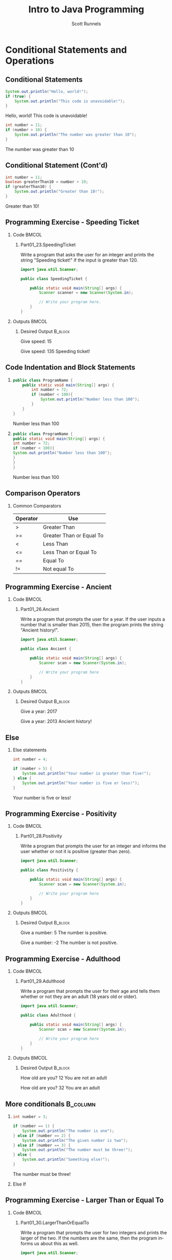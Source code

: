 #+TITLE: Intro to Java Programming
#+AUTHOR: Scott Runnels
#+LANGUAGE: en
#+EXPORT_FILE_NAME: part01f.pdf
#+OPTIONS:   H:2 num:t toc:t \n:nil @:t ::t |:t ^:nil -:nil f:t *:t <:t 
#+BIND: org-latex-caption-above nil
#+LaTeX_CLASS: beamer
#+LaTeX_CLASS_OPTIONS: [presentation]
#+COLUMNS: %45ITEM %10BEAMER_env(Env) %10BEAMER_act(Act) %4BEAMER_col(Col) %8BEAMER_opt(Opt)
#+COLUMNS: %20ITEM %13BEAMER_env(Env) %6BEAMER_envargs(Args) %4BEAMER_col(Col) %7BEAMER_extra(Extra)
#+BEAMER_THEME: metropolis
#+BEAMER_OUTER_THEME: miniframes [subsection=false]
#+BEAMER_HEADER: \subtitle{Conditional Statements and Operations}
#+BEAMER_HEADER: \AtBeginSection[]{
# This line inserts a table of contents with the current section highlighted at
# the beginning of each section
#+BEAMER_HEADER: \begin{frame}<beamer>\frametitle{Topic}\tableofcontents[currentsection]\end{frame}
# In order to have the miniframes/smoothbars navigation bullets even though we do not use subsections 
# q.v. https://tex.stackexchange.com/questions/2072/beamer-navigation-circles-without-subsections/2078#2078
#+BEAMER_HEADER: \subsection{}
#+BEAMER_HEADER: }
#+LATEX_HEADER: \definecolor{myblue}{RGB}{20,105,176}
#+LATEX_HEADER: \usepackage{listings}
#+LATEX_HEADER: \usepackage{minted}
#+LATEX_HEADER: \usepackage[listings, many]{tcolorbox}
#+LATEX_HEADER: \usepackage{etoolbox}
#+LATEX_HEADER: \usepackage{local-style}
#+LATEX_HEADER: \BeforeBeginEnvironment{minted}{\begin{tcolorbox}[enhanced,colframe=myblue,boxrule=1pt,boxsep=1pt,left=1pt,right=1pt,top=-0pt,bottom=0pt,arc=0pt,toprule=0pt, rightrule=0pt,colback=white,attach boxed title to top left={yshift=-0pt},title=Code,boxed title style={colback=myblue, right=0mm, bottomrule=0pt, left=0mm, arc=0pt}, fonttitle=\tiny]}%
#+LATEX_HEADER: \AfterEndEnvironment{minted}{\end{tcolorbox}}%
#+LATEX_HEADER: \usepackage{parskip}
* Conditional Statements and Operations
** Conditional Statements
   #+ATTR_LATEX: :options numbersep=5pt,linenos,breaklines=true,fontsize=\tiny,highlightlines={2}
   #+begin_src java  :exports both :wrap resultscode :cache yes
     System.out.println("Hello, world!");
     if (true) {
         System.out.println("This code is unavoidable!");
     }
   #+end_src

   #+RESULTS[9218591844ea50542cdd4244011d0104ebee2d26]:
   #+begin_resultscode
   Hello, world!
   This code is unavoidable!
   #+end_resultscode

   #+ATTR_LATEX: :options numbersep=5pt,linenos,breaklines=true,fontsize=\tiny,highlightlines={2}
   #+begin_src java  :exports both :wrap resultscode :cache yes
     int number = 11;
     if (number > 10) {
         System.out.println("The number was greater than 10");
     }
   #+end_src

   #+RESULTS[e6f337e3119ea559dcfeef6157aa455535581e2b]:
   #+begin_resultscode
   The number was greater than 10
   #+end_resultscode
*** Narrative                                                      :noexport:
   So far, our programs have been linear. They start, they issue commands from
   top to bottom and then exit. However, much of the core need for programs is
   to do a thing if something is true. We do this through /conditional
   statements/. The example here is a very simple example of a conditional
   statement.

   We have a condition which starts with the =if= keyword and is followed by an
   expression which once evaluated will determine the flow of the program. If
   the expression evaluates to =true= then the body of the conditional
   statement - the portion between the curly braces - is evaluated. In our first
   example, our conditional statement is simply the =true= command which is,
   hopefully obviously, truthy. In the second example our conditional statement
   is =number > 10= which, since number is 11, evaluates to =11 > 10= which
   evaluates to =true= which is, again, truthy. In both cases, if the condition
   is truthy the body of the =if= statement is evaluated - in this case, it's
   just print statements.

** Conditional Statement (Cont'd)
   #+ATTR_LATEX: :options numbersep=5pt,linenos,breaklines=true,fontsize=\tiny
   #+begin_src java  :exports both :wrap resultscode :cache yes
     int number = 11;
     boolean greaterThan10 = number > 10; 
     if (greaterThan10) {
         System.out.println("Greater than 10!");
     }
   #+end_src

   #+RESULTS[960d714fe4cf1a77a942edf439d13c8c9f574866]:
   #+begin_resultscode
   Greater than 10!
   #+end_resultscode
   
*** Narrative                                                      :noexport:

   In this next example, we're using a boolean - a type that can only hold true
   or false - as our conditional. Since it evaluates to a truthy value, the
   associated code block is evaluated.

   Do note, that =if= statements do _not_ end in parenthesis but the statements
   within the body do unless they are, themselves, if statements.

** Programming Exercise - Speeding Ticket
*** Code                                                              :BMCOL:
    :PROPERTIES:
    :BEAMER_opt: T
    :BEAMER_col: 0.60
    :END:
**** Part01_23.SpeedingTicket
    #+LaTeX: {\tiny
    Write a program that asks the user for an integer and prints the string "Speeding ticket!" if the input is greater than 120.
    #+LaTeX: }
    #+ATTR_LATEX: :options numbersep=5pt,linenos,breaklines=true,fontsize=\tiny,autogobble=true
    #+begin_src java :eval no :wrap resultscode :cache yes
      import java.util.Scanner;

      public class SpeedingTicket {

          public static void main(String[] args) {
              Scanner scanner = new Scanner(System.in);

              // Write your program here. 
          }
      }
    #+end_src

*** Outputs                                                           :BMCOL:
    :PROPERTIES:
    :BEAMER_opt: T
    :BEAMER_col: 0.40
    :END:
**** Desired Output                                                 :B_block:
    :PROPERTIES:
    :BEAMER_opt: T
    :BEAMER_env: block
    :END:
    #+LaTeX: {\tiny
    #+begin_resultscode
      Give speed:
      15
    #+end_resultscode
    #+LaTeX: }

    #+LaTeX: {\tiny
    #+begin_resultscode
      Give speed:
      135
      Speeding ticket!
    #+end_resultscode
    #+LaTeX: }
*** Narrative                                                      :noexport:
    In this exercise, we ask the user for an integer and if it's greater than 120 we print the statmeent "Speeding ticket".
** Code Indentation and Block Statements
*** 
    :PROPERTIES:
    :BEAMER_opt: T
    :BEAMER_col: 0.50
    :END:
    #+ATTR_LATEX: :options numbersep=5pt,linenos,breaklines=true,fontsize=\tiny,highlightlines={1,2,4}
    #+begin_src java :results output  :exports both :wrap resultscode :cache yes
      public class ProgramName {
          public static void main(String[] args) {
              int number = 72;
              if (number < 100){
                  System.out.println("Number less than 100");
              }
          }
      }
    #+end_src

    #+RESULTS[b3f851d91773fd0b5f94f3e0bb4c0e84d9b93148]:
    #+begin_resultscode
    Number less than 100
    #+end_resultscode
*** 
    :PROPERTIES:
    :BEAMER_opt: T
    :BEAMER_col: 0.50
    :END:

    #+ATTR_LATEX: :options numbersep=5pt,linenos,breaklines=true,fontsize=\tiny,highlightlines={1,2,4}>
    #+begin_src java  :exports both :results output  :wrap resultscode :cache yes
      public class ProgramName {
      public static void main(String[] args) {
      int number = 72;
      if (number < 100){
      System.out.println("Number less than 100");
      }
      }
      }
    #+end_src

    #+RESULTS[5f831a21029988c5aeaadb44fac3ad369765709c]:
    #+begin_resultscode
    Number less than 100
    #+end_resultscode

*** Narrative                                                      :noexport:
    When we say /code block/ in Java, we're referring to a section enclosed by a
    pair of curly braces. Your code will be made of many code blocks, some
    nested within each other, and some in serial - one after another.

    The code sample above contains three code blocks. The first starts on line
    one with the boilerplate bit of code that defines our public class.

    The next one is at line 2, this snippet of code is in fact, the starting
    point of all programs in Java.

    Then we have a conditional statement - the =if= statement on line 4 which
    has a code block as well. Here, there are two examples which do the exact
    same thing the exact same way but look dramatically different. Java doesn't
    care about white space or indents. It can identify code blocks because they
    are wrapped in curly braces. The indentation is there for -you- and other
    programmers who might read your code. It's easier for humans to read.

    In Java it's traditional to indent by either 4 spaces or a tab. Most editors do this for you.
** Comparison Operators
*** Common Comparators    
   | Operator | Use                      |
   |----------+--------------------------|
   | >        | Greater Than             |
   | >=       | Greater Than or Equal To |
   | <        | Less Than                |
   | <=       | Less Than or Equal To    |
   | ==       | Equal To                 |
   | !=       | Not equal To             |
*** Narrative                                                      :noexport:
    This table contains some of the most common comparators used in programming.
    A few them should look familiar from math but do make a note of the double
    equals sign as this can trip you up a good number of times. In Java - and in
    most programming languages - the single equals sign is an assignment
    operator. Such as we assign the value 10 to an integer variable. The
    comparator for /equals/ is the /double equals/!
** Programming Exercise - Ancient
*** Code                                                              :BMCOL:
    :PROPERTIES:
    :BEAMER_opt: T
    :BEAMER_col: 0.60
    :END:
**** Part01_26.Ancient
    #+LaTeX: {\tiny
    Write a program that prompts the user for a year. If the user inputs a number
    that is smaller than 2015, then the program prints the string "Ancient
    history!".
    #+LaTeX: }

    #+ATTR_LATEX: :options numbersep=5pt,linenos,breaklines=true,fontsize=\tiny,autogobble=true
    #+begin_src java :eval no
      import java.util.Scanner;

      public class Ancient {

          public static void main(String[] args) {
              Scanner scan = new Scanner(System.in);

              // Write your program here
          }
      }
    #+end_src

*** Outputs                                                           :BMCOL:
    :PROPERTIES:
    :BEAMER_opt: T
    :BEAMER_col: 0.40
    :END:
**** Desired Output                                                 :B_block:
    :PROPERTIES:
    :BEAMER_opt: T
    :BEAMER_env: block
    :END:
    #+LaTeX: {\tiny
    #+begin_resultscode
      Give a year:
      2017
    #+end_resultscode

    #+begin_resultscode
      Give a year:
      2013
      Ancient history!
    #+end_resultscode

    #+LaTeX: }
*** Narrative                                                      :noexport:
    In this exercise we're going to ask the user for a year and if it's before
    2015 we print the sentence "Ancient history!"
** Else
*** Else statements
    #+begin_src plantuml :file /tmp/test.png :exports results
      @startuml
      if (number greater than 5?) then (yes)
        :Your number is greater than five!;
      else (no)
        :Your number is five or less!;
      endif
      @enduml
    #+end_src

    #+RESULTS:
    [[file:/tmp/test.png]]

    #+ATTR_LATEX: :options numbersep=5pt,linenos,breaklines=true,fontsize=\tiny,highlightlines={5}
    #+begin_src java  :exports both :wrap resultscode :cache yes
      int number = 4;

      if (number > 5) {
          System.out.println("Your number is greater than five!");
      } else {
          System.out.println("Your number is five or less!");
      }
    #+end_src

    #+RESULTS[ed433f7c8915e3bbab89c734c1e202bfa8f5ddac]:
    #+begin_resultscode
    Your number is five or less!
    #+end_resultscode

*** Narrative                                                      :noexport:
    We've walked through how to do something if the conditional statement is
    /truthy/ but that leaves a lot to be desired when it comes to making
    decisions. In the previous exercise we only printed something if the year
    was less than 2015, what if we wanted to print something if the year weren't less than 2015 as well?

    That's where /else/ comes in. Else is the other leg of the branch. An if
    statement is effectively a fork in the road. If the conditional statement is
    truthy, we follow one leg, if the if statement is falsey we follow the other
    leg.

    An =else= statement can only exist with an =if= statement and is placed
    after the closing curly brace of the if statement.

** Programming Exercise - Positivity
*** Code                                                              :BMCOL:
    :PROPERTIES:
    :BEAMER_opt: T
    :BEAMER_col: 0.60
    :END:
**** Part01_28.Positivity
    #+LaTeX: {\tiny
    Write a program that prompts the user for an integer and informs the user
    whether or not it is positive (greater than zero).
    #+LaTeX: }

    #+ATTR_LATEX: :options numbersep=5pt,linenos,breaklines=true,fontsize=\tiny,autogobble=true
    #+begin_src java :eval no
      import java.util.Scanner;

      public class Positivity {

          public static void main(String[] args) {
              Scanner scan = new Scanner(System.in);

              // Write your program here
          }
      }
    #+end_src

*** Outputs                                                           :BMCOL:
    :PROPERTIES:
    :BEAMER_opt: T
    :BEAMER_col: 0.40
    :END:
**** Desired Output                                                 :B_block:
    :PROPERTIES:
    :BEAMER_opt: T
    :BEAMER_env: block
    :END:
    #+LaTeX: {\tiny
    #+begin_resultscode
      Give a number:
      5
      The number is positive.    
    #+end_resultscode
    #+begin_resultscode
      Give a number:
      -2
      The number is not positive.
    #+end_resultscode
    #+LaTeX: }
*** Narrative                                                      :noexport:
    In this exercise, we're going to write code to ask the user for an integer
    and then inform them if the integer is positive or not.
** Programming Exercise - Adulthood
*** Code                                                              :BMCOL:
    :PROPERTIES:
    :BEAMER_opt: T
    :BEAMER_col: 0.60
    :END:
**** Part01_29.Adulthood
    #+LaTeX: {\tiny
    Write a program that prompts the user for their age and tells them whether
    or not they are an adult (18 years old or older).
    #+LaTeX: }
    #+ATTR_LATEX: :options numbersep=5pt,linenos,breaklines=true,fontsize=\tiny,autogobble=true
    #+begin_src java :eval no
      import java.util.Scanner;

      public class Adulthood {

          public static void main(String[] args) {
              Scanner scan = new Scanner(System.in);

              // Write your program here 
          }
      }

    #+end_src

*** Outputs                                                           :BMCOL:
    :PROPERTIES:
    :BEAMER_opt: T
    :BEAMER_col: 0.40
    :END:
**** Desired Output                                                 :B_block:
    :PROPERTIES:
    :BEAMER_opt: T
    :BEAMER_env: block
    :END:
    #+LaTeX: {\tiny
    #+begin_resultscode
      How old are you?
      12
      You are not an adult
    #+end_resultscode
    #+begin_resultscode
      How old are you?
      32
      You are an adult
    #+end_resultscode
    #+LaTeX: }
*** Narrative                                                      :noexport:     
    Similar to the last exercise, we're going to ask for an integer but we're
    going to tell the user if they are an adult. An adult is anyone who is 18
    years or older.
** More conditionals                                               :B_column:
   :PROPERTIES:
   :BEAMER_env: column
   :END:
*** 
    :PROPERTIES:
    :BEAMER_opt: T
    :BEAMER_col: 0.60
    :END:
    #+ATTR_LATEX: :options numbersep=5pt,linenos,breaklines=true,fontsize=\tiny,autogobble=true
    #+begin_src java  :exports both :wrap resultscode :cache yes
      int number = 3;

      if (number == 1) {
          System.out.println("The number is one");
      } else if (number == 2) {
          System.out.println("The given number is two");
      } else if (number == 3) {
          System.out.println("The number must be three!");
      } else {
          System.out.println("Something else!");
      }
    #+end_src

    #+RESULTS[329aaba90b1be85fc6f3be8b956d153c0cf41109]:
    #+begin_resultscode
    The number must be three!
    #+end_resultscode
   
*** Else If
    :PROPERTIES:
    :BEAMER_opt: T
    :BEAMER_col: 0.40
    :END:
    #+begin_src plantuml :file /tmp/test2.png :exports results
      @startuml
      scale .45
      if (number equals 1?) then (yes)
              :The number is one;
      else (no)
              if (number equals 2?) then (yes)
                      :The given number is two;
              else (no)
                      if (number equals 3?) then (yes)
                              :The number must be three!;
                      else (no)
                              :Something else!;
                      endif
              endif
      endif
      @enduml
    #+end_src

    #+RESULTS:
    [[file:/tmp/test2.png]]

*** Narrative                                                      :noexport:
    Sometimes a single condition isn't enough for the question we want to
    answer. Sometimes our logic takes a more branching path. To do that, you can
    use the =else if= command. Much like =else=, =else if= allows us to add a
    conditional - basically ask another question. =else if= follows an =if= and
    comes before and =else=.

    Comparisons are made top down and *stop* once they've found a truthy
    statement.
** Programming Exercise - Larger Than or Equal To
*** Code                                                              :BMCOL:
    :PROPERTIES:
    :BEAMER_opt: T
    :BEAMER_col: 0.60
    :END:
**** Part01_30.LargerThanOrEqualTo
    #+LaTeX: {\tiny
    Write a program that prompts the user for two integers and prints the larger
    of the two. If the numbers are the same, then the program informs us about
    this as well.
    #+LaTeX: }
    #+ATTR_LATEX: :options numbersep=5pt,linenos,breaklines=true,fontsize=\tiny,autogobble=true
    #+begin_src java :eval no
      import java.util.Scanner;

      public class LargerThanOrEqualTo {

          public static void main(String[] args) {
              Scanner scan = new Scanner(System.in);

          }
      }
    #+end_src

*** Outputs                                                           :BMCOL:
    :PROPERTIES:
    :BEAMER_opt: T
    :BEAMER_col: 0.40
    :END:
**** Desired Output                                                 :B_block:
    :PROPERTIES:
    :BEAMER_opt: T
    :BEAMER_env: block
    :END:
    #+LaTeX: {\tiny
    #+begin_resultscode
      Give the first number:
      5
      Give the second number:
      3
      Greater number is: 5
    #+end_resultscode
    #+begin_resultscode
      Give the first number:
      5
      Give the second number:
      8
      Greater number is: 8
    #+end_resultscode
    #+begin_resultscode
      Give the first number:
      5
      Give the second number:
      5
      The numbers are equal!
    #+end_resultscode
    #+LaTeX: }
*** Narrative                                                      :noexport:
    In this example, we need to ask the user for two integers and print the
    larger of the two integers but if the integers are the same, we print the
    string /The numbers are equal!/
** Programming Exercise - Grades and Points
*** Code                                                              :BMCOL:
    :PROPERTIES:
    :BEAMER_opt: T
    :BEAMER_col: 0.60
    :END:
**** Part01_31.GradesAndPoints
    #+LaTeX: {\tiny
    The table below describes how the grade for a particular course is
    determined. Write a program that gives a course grade according to the
    provided table.
    #+LaTeX: }
    | points |       grade |
    |--------+-------------|
    |    < 0 | impossible! |
    |   0-49 |      failed |
    |  50-59 |           1 |
    |  60-69 |           2 |
    |  70-79 |           3 |
    |  80-89 |           4 |
    | 90-100 |           5 |
    |  > 100 | incredible! |

*** Outputs                                                           :BMCOL:
    :PROPERTIES:
    :BEAMER_opt: T
    :BEAMER_col: 0.40
    :END:
**** Desired Output                                                 :B_block:
    :PROPERTIES:
    :BEAMER_opt: T
    :BEAMER_env: block
    :END:
    #+LaTeX: {\tiny
    #+begin_example
      Give points [0-100]:
      37
      Grade: failed
    #+end_example
      
    #+begin_example
      Give points [0-100]:
      76
      Grade: 3
    #+end_example

    #+begin_example
      Give points [0-100]:
      95
      Grade: 5    
    #+end_example
    
    #+begin_example
      Give points [0-100]:
      -3
      Grade: impossible!
    #+end_example
    #+LaTeX: }

*** Narrative                                                      :noexport:
    This exercise is an increase in difficulty. We have to make a lot of
    decisions here based on the table provided. Ask the user for the number of
    points and give them their grade.
** Programming Exercise - Grades and Points                        :noexport:
*** Code                                                              :BMCOL:
    :PROPERTIES:
    :BEAMER_opt: T
    :BEAMER_col: 0.60
    :END:
**** Part01_31.GradesAndPoints
     Foo
*** Outputs                                                           :BMCOL:
    :PROPERTIES:
    :BEAMER_opt: T
    :BEAMER_col: 0.40
    :END:
**** Desired Output                                                 :B_block:
    :PROPERTIES:
    :BEAMER_opt: T
    :BEAMER_env: block
    :END:
    #+LaTeX: {\tiny
    #+begin_resultscode
      Give points [0-100]:
      37
      Grade: failed
    #+end_resultscode
      
    #+begin_resultscode
      Give points [0-100]:
      76
      Grade: 3
    #+end_resultscode

    #+begin_resultscode
      Give points [0-100]:
      95
      Grade: 5    
    #+end_resultscode
    
    #+begin_resultscode
      Give points [0-100]:
      -3
      Grade: impossible!
    #+end_resultscode
    #+LaTeX: }

*** Narrative                                                      :noexport:
    This exercise is an increase in difficulty. We have to make a lot of
    decisions here based on the table provided. Ask the user for the number of
    points and give them their grade.
** Remainder Operations
*** The Modulo (%) Operator   
    #+LaTeX: {\tiny
    #+ATTR_LATEX: :options numbersep=5pt,linenos,breaklines=true,fontsize=\tiny,autogobble=true
   #+begin_src java  :exports both :wrap resultscode :cache yes
      int remainder = 7 % 2;
      System.out.println(remainder);
   #+end_src

   #+RESULTS[ba43abe9f4893f50a92dc06db95d755124bc1fee]:
   #+begin_resultscode
   1
   #+end_resultscode

   #+begin_src java :exports both :wrap resultscode :cache yes
     int number = 800;

     if (number % 400 == 0) {
         System.out.println("The number " + number + " is divisible by four hundred.");
     } else {
         System.out.println("The number " + number + " is not divisible by four hundred.");
     }
   #+end_src

   #+RESULTS[1a86c3b3f36baafb810ecc54c046ce9dab339528]:
   #+begin_resultscode
   The number 800 is divisible by four hundred.
   #+end_resultscode

    #+LaTeX: }
*** Narrative                                                      :noexport:
    The modulo operator - the percent sign - is not used terribly often but does
    come in handy if you want to check the divisibility of a number! The modulo
    operator performs division on the two operands and returns the REMAINDER of
    the operation. When a number is divisible evenly by another there is no
    remainder so, a modulo operation would be 0.

    In the second snippet to check if a number is divisible by 400, we use
    modulo 400 and check if it evaluates to 0. If so, it's divisible by 400.
** Programming Exercise - Odd or Even
*** Code                                                              :BMCOL:
    :PROPERTIES:
    :BEAMER_opt: T
    :BEAMER_col: 0.60
    :END:
**** Part01_32.OddOrEven                                              :BMCOL:
    #+LaTeX: {\tiny
    Write a program that prompts the user for a number and informs us whether it
    is even or odd.
    #+LaTeX: }

    #+ATTR_LATEX: :options numbersep=5pt,linenos,breaklines=true,fontsize=\tiny,autogobble=true
    #+begin_src java :eval no
      import java.util.Scanner;

      public class OddOrEven {

          public static void main(String[] args) {
              Scanner scan = new Scanner(System.in);

          }
      }
    #+end_src

*** Outputs                                                           :BMCOL:
    :PROPERTIES:
    :BEAMER_opt: T
    :BEAMER_col: 0.40
    :END:
**** Desired Output                                                 :B_block:
    :PROPERTIES:
    :BEAMER_opt: T
    :BEAMER_env: block
    :END:
    #+LaTeX: {\tiny
    #+begin_resultscode
      Give a number:
      2
      Number 2 is even.
    #+end_resultscode

    #+begin_resultscode
      Give a number:
      7
      Number 7 is odd.
    #+end_resultscode
    #+LaTeX: }
*** Narrative                                                      :noexport:     
    In this exercise we're going to ask for a number and tell the user if it's
    odd or even.
** Comparing Strings
*** The .equals() method
    #+LaTeX: {\small
    #+ATTR_LATEX: :options numbersep=5pt,linenos,breaklines=true,fontsize=\tiny,autogobble=true
    #+begin_src java :eval no :exports code
      boolean compareInts = 10 == 10;            // evalutes to true
      boolean compareDoubles = 42.42 == 42.42;   // evaluates to true
      boolean compareStrings = "this" == "this"; //evaluates to false
    #+end_src

    #+ATTR_LATEX: :options numbersep=5pt,linenos,breaklines=true,fontsize=\tiny,autogobble=true    
    #+begin_src java :eval no :exports code
      String sampleString = "this is my string";
      boolean compareStrings = sampleString.equals("this is my string");      // evaluates to true
      compareStrings = sampleString.equals("this is not my string");          // evaluates to false
    #+end_src
    #+latex: }
*** Narrative                                                      :noexport:
    When comparing integers, doubles, and booleans, we're not asking much of
    Java. It's fairly simple to test if 10 is 10. Things get a little more
    interesting when we ask Java to compare two strings!

    This has to do with the internal workings of strings in Java. There's a lot
    more information to be compared against. We'll get more into this in later
    sections but suffice to say that we can't simply use the double equals
    comparator on two strings. Instead, we're going to use the =.equals()=
    method.

    If we want to get technical, the equals() method is method of the String
    type. I promise we'll make that make sense later but for now, you just need
    to know that if you have a String variable, you compare it to another string
    using =.equals()=. Think of it as saying "I have a string which I have
    stored in this variable and I can compare it to other strings but asking if
    my variable equals another string". 

    In the second snippet, =sampleString= is our string variable, to compare
    sampleString to any other string, I add dot equals and pass the string we're
    comparing it to as a parameters.
** Programming Exercise - Password
*** Code                                                              :BMCOL:
    :PROPERTIES:
    :BEAMER_opt: T
    :BEAMER_col: 0.60
    :END:
    
**** Part01_33.Password
    #+LaTeX: {\tiny
    Write a program that prompts the user for a password. If the password is
    "Caput Draconis" the program prints "Welcome!". Otherwise, the program
    prints "Off with you!"
    #+LaTeX: }

    #+ATTR_LATEX: :options numbersep=5pt,linenos,breaklines=true,fontsize=\tiny,autogobble=true
    #+begin_src java :eval no
      import java.util.Scanner;

      public class Password {

          public static void main(String[] args) {
              Scanner scan = new Scanner(System.in);

              // Write your program here 
          }
      }
    #+end_src

*** Outputs                                                           :BMCOL:
    :PROPERTIES:
    :BEAMER_opt: T
    :BEAMER_col: 0.40
    :END:
**** Desired Output                                                 :B_block:
    :PROPERTIES:
    :BEAMER_opt: T
    :BEAMER_env: block
    :END:
    #+LaTeX: {\tiny
    #+begin_resultscode
      Password?
      Wattlebird
      Off with you!
    #+end_resultscode

    #+begin_resultscode
      Password?
      Caput Draconis
      Welcome!
    #+end_resultscode
    #+LaTeX: }
*** Narrative                                                      :noexport:     
** Programming Exercise - Same
*** Code                                                              :BMCOL:
    :PROPERTIES:
    :BEAMER_opt: T
    :BEAMER_col: 0.60
    :END:
**** Part01_34.Same    
    #+LaTeX: {\tiny
    Write a program that prompts the user for two strings. If the strings are the
    same, then the program prints "Same". Otherwise, it prints "Different".
    prints "Off with you!"
    #+LaTeX: }

    #+ATTR_LATEX: :options numbersep=5pt,linenos,breaklines=true,fontsize=\tiny,autogobble=true
    #+begin_src java :eval no
      import java.util.Scanner;

      public class Same {

          public static void main(String[] args) {
              Scanner scan = new Scanner(System.in);

              // Write your program here. 
          }
      }
    #+end_src

*** Outputs                                                           :BMCOL:
    :PROPERTIES:
    :BEAMER_opt: T
    :BEAMER_col: 0.40
    :END:
**** Desired Output                                                 :B_block:
    :PROPERTIES:
    :BEAMER_opt: T
    :BEAMER_env: block
    :END:
    #+LaTeX: {\tiny
    #+begin_resultscode
      Enter the first string:
      hello
      Enter the second string:
      hello
      Same
    #+end_resultscode

    #+begin_resultscode
      Enter the first string:
      hello
      Enter the second string:
      world
      Different
    #+end_resultscode
    #+LaTeX: }
*** Narrative                                                      :noexport:     
    
** Logical Operators
***                                                                   :bmcol:
    :PROPERTIES:
    :BEAMER_opt: T
    :BEAMER_col: 0.50
    :END:
    #+ATTR_LATEX: :options numbersep=5pt,breaklines=true,fontsize=\tiny,autogobble=true
   #+begin_src java :exports both :wrap resultscode :cache yes
     System.out.println(true && true);
   #+end_src

   #+RESULTS[fa6fb09d93add0562fcff28f3abbb8ad2d3b2fcb]:
   #+begin_resultscode
   true
   #+end_resultscode
   
    #+ATTR_LATEX: :options numbersep=5pt,breaklines=true,fontsize=\tiny,autogobble=true   
   #+begin_src java :exports both :wrap resultscode :cache yes
     System.out.println(true && false);
   #+end_src

   #+RESULTS[e7068e6d6f7b775e665dc293ca69209ee45cfb3d]:
   #+begin_resultscode
   false
   #+end_resultscode

   #+ATTR_LATEX: :options numbersep=5pt,breaklines=true,fontsize=\tiny,autogobble=true
   #+begin_src java :exports both  :wrap resultscode :cache yes
     System.out.println(false || true);
   #+end_src

   #+RESULTS[b26c1d1f5b644e321124436352be2976d1baf016]:
   #+begin_resultscode
   true
   #+end_resultscode

   #+ATTR_LATEX: :options numbersep=5pt,breaklines=true,fontsize=\tiny,autogobble=true
   #+begin_src java :exports both :wrap resultscode :cache yes
     System.out.println(true || false);
   #+end_src

   #+RESULTS[032de42706ff24aea93522c6ad2da4975ea6e0c3]:
   #+begin_resultscode
   true
   #+end_resultscode

   #+ATTR_LATEX: :options numbersep=5pt,breaklines=true,fontsize=\tiny,autogobble=true
   #+begin_src java :exports both  :wrap resultscode :cache yes
     System.out.println(false || false);
   #+end_src

   #+RESULTS[33e0cddce8d8290df0b740f4c1ba4dbd408d4737]:
   #+begin_resultscode
   false
   #+end_resultscode

    #+ATTR_LATEX: :options numbersep=5pt,breaklines=true,fontsize=\tiny,autogobble=true   
   #+begin_src java :exports both :wrap resultscode :cache yes
     System.out.println(!false);
   #+end_src

   #+RESULTS[dcd38f405b42971d13ce86b47a723e291d2484a8]:
   #+begin_resultscode
   true
   #+end_resultscode

*** 
    :PROPERTIES:
    :BEAMER_opt: T
    :BEAMER_col: 0.40
    :END:
    | Logic | Symbol     |
    |-------+------------|
    | and   | &&         |
    | or    | \vert\vert |
    | not   | !          |

*** Narrative                                                      :noexport:
    Conditional statements may consist of multiple parts where symbols referred to as /logical operators/ are used.
